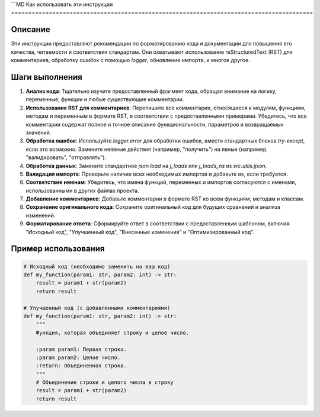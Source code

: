 ```MD
Как использовать эти инструкции
========================================================================================

Описание
-------------------------
Эти инструкции предоставляют рекомендации по форматированию кода и документации для повышения его качества, читаемости и соответствия стандартам. Они охватывают использование reStructuredText (RST) для комментариев, обработку ошибок с помощью `logger`, обновление импорта, и многое другое.

Шаги выполнения
-------------------------
1. **Анализ кода**: Тщательно изучите предоставленный фрагмент кода, обращая внимание на логику, переменные, функции и любые существующие комментарии.
2. **Использование RST для комментариев**:  Перепишите все комментарии, относящиеся к модулям, функциям, методам и переменным в формате RST, в соответствии с предоставленными примерами. Убедитесь, что все комментарии содержат полное и точное описание функциональности, параметров и возвращаемых значений.
3. **Обработка ошибок**: Используйте `logger.error` для обработки ошибок, вместо стандартных блоков `try-except`, если это возможно. Замените неявные действия (например, "получить") на явные (например, "валидировать", "отправлять").
4. **Обработка данных**: Замените стандартное `json.load` на `j_loads` или `j_loads_ns` из `src.utils.jjson`.
5. **Валидация импорта**: Проверьте наличие всех необходимых импортов и добавьте их, если требуется.
6. **Соответствие именам**: Убедитесь, что имена функций, переменных и импортов согласуются с именами, использованными в других файлах проекта.
7. **Добавление комментариев**: Добавьте комментарии в формате RST ко всем функциям, методам и классам.
8. **Сохранение оригинального кода**: Сохраните оригинальный код для будущих сравнений и анализа изменений.
9. **Форматирование ответа**: Сформируйте ответ в соответствии с предоставленным шаблоном, включая "Исходный код", "Улучшенный код", "Внесенные изменения" и "Оптимизированный код".

Пример использования
-------------------------
.. code-block:: python

    # Исходный код (необходимо заменить на ваш код)
    def my_function(param1: str, param2: int) -> str:
        result = param1 + str(param2)
        return result

    # Улучшенный код (с добавленными комментариями)
    def my_function(param1: str, param2: int) -> str:
        """
        Функция, которая объединяет строку и целое число.

        :param param1: Первая строка.
        :param param2: Целое число.
        :return: Объединенная строка.
        """
        # Объединение строки и целого числа в строку
        result = param1 + str(param2)
        return result